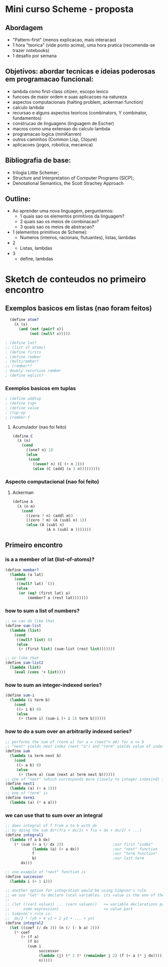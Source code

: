 * Mini curso Scheme - proposta
** Abordagem
   - "Pattern-first" (menos explicacao, mais interacao)
   - 1 hora "teorica" (vide ponto acima), uma hora pratica (recomenda-se trazer notebooks)
   - 1 desafio por semana
** Objetivos: abordar tecnicas e ideias poderosas em programacao funcional:
   - lambda como first-class citizen, escopo lexico
   - funcoes de maior ordem e suas aplicacoes na natureza
   - aspectos computacionais (halting problem, ackerman function)
   - calculo lambda
   - recursao e alguns aspectos teoricos (combinators, Y combinator, fundamentos) 
   - construcao de linguagens (linguagem de Escher)
   - macros como uma extensao do calculo lambda
   - programacao logica (miniKanren)
   - outros caminhos (Common Lisp, Clojure)
   - aplicacoes (jogos, robotica, mecanica)
** Bibliografia de base:
   - trilogia Little Schemer;
   - Structure and Interpretation of Computer Programs (SICP);
   - Denotational Semantics, the Scott Strachey Approach
** Outline:
   - Ao aprender uma nova linguagem, perguntamos:
     - 1 quais sao os elementos primitivos da linguagem?
     - 2 quais sao os meios de combinacao?
     - 3 quais sao os meios de abstracao?
   - 1 (elementos primitivos de Scheme):
     - Numeros (inteiros, racionais, flutuantes), listas, lambdas
   - 2 
     - Listas, lambdas
   - 3
     - define, lambdas

* Sketch de conteudos no primeiro encontro
**  Exemplos basicos em listas (nao foram feitos)  
#+BEGIN_SRC scheme
  (define atom?
    (λ (x)
      (and (not (pair? x))
           (not (null? x)))))

; (define lat? 
;; (list of atoms) 
; (define firsts
; (define rember 
; (multirember? 
;; (rember*?
; doubly recursive rember
; (define eqlist?
#+END_SRC

*** Exemplos basicos em tuplas
#+BEGIN_SRC scheme
; (define addtup
; (define tup+
; (define value
; (tup-op
; (rember-f
#+END_SRC

**** Acumulador (nao foi feito)
#+BEGIN_SRC scheme
(define C
  (λ (n)
    (cond
      ((one? n) 1)
      (else
       (cond
         ((even? n) (C (+ n 2)))
         (else (C (add1 (x 3 n)))))))))
#+END_SRC

*** Aspecto computacional (nao foi feito)
**** Ackerman
#+BEGIN_SRC scheme
  (define A
    (λ (n m)
      (cond
        ((zero ? n) (addl m))
        ((zero ? m) (A (subl n) 1))
        (else (A (subl n)
                 (A n (subl m )))))))
#+END_SRC
** Primeiro encontro
*** is a a member of lat (list-of-atoms)?
#+BEGIN_SRC scheme
  (define member?
    (lambda (a lat)
      (cond
       ((null? lat) `())
       (else
        (or (eq? (first lat) a)
            (member? a (rest lat)))))))
#+END_SRC
*** how to sum a list of numbers?
#+BEGIN_SRC scheme
  ;; we can do like that
  (define sum-list
    (lambda (list)
      (cond
       ((null? list) 0)
       (else
        (+ (first list) (sum-list (rest list)))))))

  ;; or like that
  (define sum-list2
    (lambda (list)
      (eval (cons '+ list))))
#+END_SRC
*** how to sum an integer-indexed series?
#+BEGIN_SRC scheme
  (define sum-i
    (lambda (i term b)
      (cond
       ((> i b) 0)
       (else
        (+ (term i) (sum-i (+ i 1) term b))))))
#+END_SRC
*** how to do a sum over an arbitrarily indexed series?
#+BEGIN_SRC scheme
  ;; performs the sum of (term a) for a = (next^n a0) for a <= b
  ;; "next" yields next index (next "a") and "term" yields value of index a
  (define sum
    (lambda (a term next b)
      (cond
       ((> a b) 0)
       (else
        (+ (term a) (sum (next a) term next b))))))
  ;; one of "next" (which corresponds more closely to integer indexind) is
  (define next1
    (lambda (a) (+ a 1)))
  ;; one of "term" is
  (define term1
    (lambda (a) (* a a)))
#+END_SRC
*** we can use that to sum over an integral
#+BEGIN_SRC scheme
  ;; does integral of f from a to b with dx
  ;; by doing the sum dx*(f(a + dx/2) + f(a + dx + dx/2) + ...)
  (define integral1
    (lambda (f a b dx)
      (* (sum (+ a (/ dx 2))                      ;our first "index"
              (lambda (a) (+ a dx))               ;our "next" function
              f                                   ;our "term function"
              b)                                  ;our last term
         dx)))                        

  ;; one example of "next" function is
  (define successor
    (lambda i (+ 1 i)))

  ;; another option for integration would be using Simpson's rule
  ;; we use "let" to declare local variables. its value is the one of the "value part":
  ;; 
  ;; (let ((var1 value1) ... (varn valuen))   <= variable declarations part
  ;;      some-expression)                    <= value part
  ;; Simpson's rule is:
  ;;  dx/3 * (y0 + 4 y1 + 2 y2 + ... + yn)
  (define integral2
    (let ((coef (/ dx 3)) (n (/ (- b a) 2)))
      (* coef
         (+ (f a)
            (f b)
            (sum i
                 successor
                 (lambda (j) (* 2 (* (remainder j 2) (f (+ a (* j dx)))))) ;also the same as (lambda (j) (*2 (remainder j 2) (f (+ a (* j dx)))))
                 n)))))
#+END_SRC
